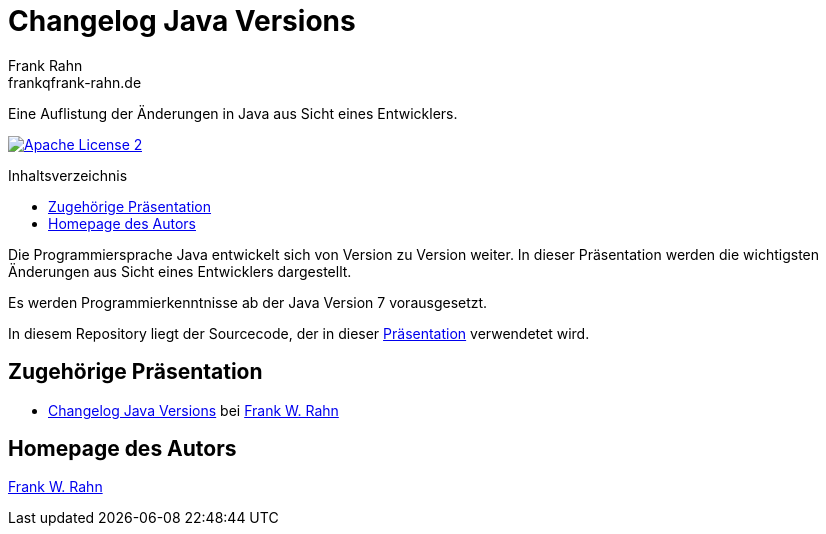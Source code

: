 = Changelog Java Versions
Frank Rahn <frankqfrank-rahn.de>
:toc:
:toclevels: 3
:toc-title: Inhaltsverzeichnis
:toc-placement!:
:sectanchors:

Eine Auflistung der Änderungen in Java aus Sicht eines Entwicklers.

image:https://img.shields.io/badge/license-Apache_License_2-blue.svg[title="Apache License 2", alt="Apache License 2", link="https://www.apache.org/licenses/LICENSE-2.0"]

toc::[]

Die Programmiersprache Java entwickelt sich von Version zu Version weiter. In dieser Präsentation werden die wichtigsten Änderungen aus Sicht eines Entwicklers dargestellt.

Es werden Programmierkenntnisse ab der Java Version 7 vorausgesetzt.

In diesem Repository liegt der Sourcecode, der in dieser https://slides.frank-rahn.de/changelog-java-versions/??utm_source=github&utm_medium=readme&utm_campaign=changelog-java-versions&utm_content=top[Präsentation] verwendetet wird.

== Zugehörige Präsentation
* https://slides.frank-rahn.de/changelog-java-versions/??utm_source=github&utm_medium=readme&utm_campaign=changelog-java-versions&utm_content=top[Changelog Java Versions] bei https://www.frank-rahn.de/?utm_source=github&utm_medium=readme&utm_campaign=changelog-java-versions&utm_content=top[Frank W. Rahn]

== Homepage des Autors
https://www.frank-rahn.de/?utm_source=github&utm_medium=readme&utm_campaign=changelog-java-versions&utm_content=top[Frank W. Rahn]
